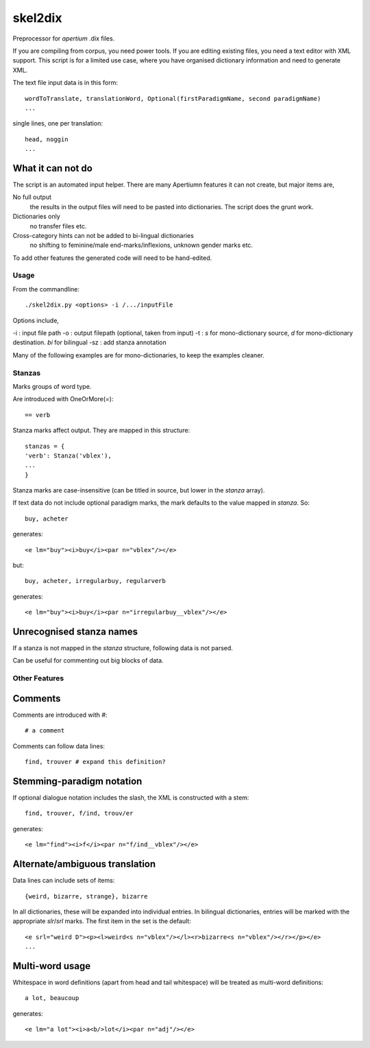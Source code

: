 skel2dix
========
Preprocessor for `apertium` .dix files.

If you are compiling from corpus, you need power tools. If you are 
editing existing files, you need a text editor with XML support.
This script is for a limited use case, where you have organised
dictionary information and need to generate XML.

The text file input data is in this form::

    wordToTranslate, translationWord, Optional(firstParadigmName, second paradigmName)
    ...

single lines, one per translation::

    head, noggin
    ...



What it can not do
------------------
The script is an automated input helper. There are many Apertiumn 
features it can not create, but major items are,

No full output
    the results in the output files will need to be pasted into 
    dictionaries. The script does the grunt work.

Dictionaries only
    no transfer files etc.
 
Cross-category hints can not be added to bi-lingual dictionaries
    no shifting to feminine/male end-marks/inflexions, unknown
    gender marks etc.

To add other features the generated code will need to be
hand-edited.

Usage
~~~~~
From the commandline::

    ./skel2dix.py <options> -i /.../inputFile

Options include,

-i : input file path
-o : output filepath (optional, taken from input)
-t : `s` for mono-dictionary source, `d` for mono-dictionary destination. `bi` for bilingual
-sz : add stanza annotation

Many of the following examples are for mono-dictionaries, to keep 
the examples cleaner.


Stanzas
~~~~~~~
Marks groups of word type.

Are introduced with OneOrMore(`=`)::

    == verb

Stanza marks affect output. They are mapped in this structure::

    stanzas = {
    'verb': Stanza('vblex'),
    ...
    }

Stanza marks are case-insensitive (can be titled in source, but lower in the `stanza` array).

If text data do not include optional paradigm marks, the mark defaults to the 
value mapped in `stanza`. So::

    buy, acheter
 
generates::

    <e lm="buy"><i>buy</i><par n="vblex"/></e> 

but::


    buy, acheter, irregularbuy, regularverb
 
generates::

    <e lm="buy"><i>buy</i><par n="irregularbuy__vblex"/></e>


Unrecognised stanza names
-------------------------
If a stanza is not mapped in the `stanza` structure, following 
data is not parsed.

Can be useful for commenting out big blocks of data.


 

Other Features
~~~~~~~~~~~~~~

Comments
--------
Comments are introduced with `#`::

    # a comment

Comments can follow data lines::

    find, trouver # expand this definition?


Stemming-paradigm notation
--------------------------
If optional dialogue notation includes the slash, 
the XML is constructed with a stem::

    find, trouver, f/ind, trouv/er

generates::

    <e lm="find"><i>f</i><par n="f/ind__vblex"/></e> 


Alternate/ambiguous translation
-------------------------------
Data lines can include sets of items::

    {weird, bizarre, strange}, bizarre

In all dictionaries, these will be expanded into individual entries.
In bilingual dictionaries, entries will be marked with the appropriate `slr`/`srl`
marks. The first item in the set is the default::

    <e srl="weird D"><p><l>weird<s n="vblex"/></l><r>bizarre<s n="vblex"/></r></p></e>    
    ...

Multi-word usage
----------------

Whitespace in word definitions (apart from head and tail whitespace)
will be treated as multi-word definitions::

    a lot, beaucoup

generates::

    <e lm="a lot"><i>a<b/>lot</i><par n="adj"/></e>   

